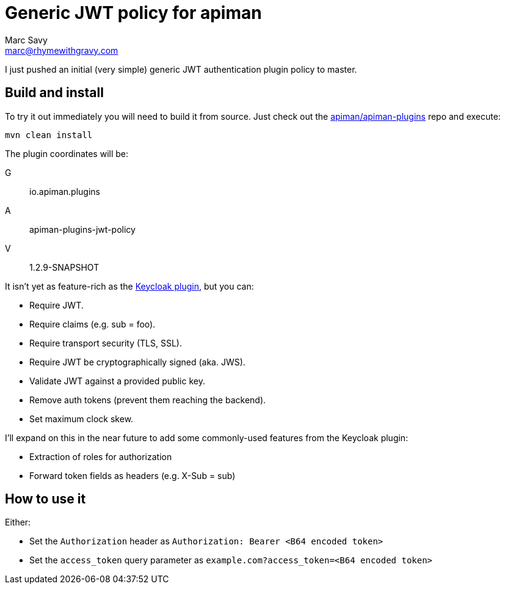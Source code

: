 = Generic JWT policy for apiman
Marc Savy <marc@rhymewithgravy.com>
:hp-tags: apiman, apiman-gateway, apiman-custom-policies, jwt, security
:apiman-plugins: https://github.com/apiman/apiman-plugins
:kc-oauth2-blog: http://www.apiman.io/blog/gateway/security/oauth2/keycloak/authentication/authorization/1.2.x/2016/01/22/keycloak-oauth2-redux.html

I just pushed an initial (very simple) generic JWT authentication plugin policy to master.

== Build and install

To try it out immediately you will need to build it from source. Just check out the {apiman-plugins}[apiman/apiman-plugins] repo and execute:

`mvn clean install`

The plugin coordinates will be: 

G:: io.apiman.plugins 
A:: apiman-plugins-jwt-policy 
V:: 1.2.9-SNAPSHOT

It isn't yet as feature-rich as the {kc-oauth2-blog}[Keycloak plugin], but you can:

- Require JWT.
- Require claims (e.g. sub = foo).
- Require transport security (TLS, SSL).
- Require JWT be cryptographically signed (aka. JWS).
- Validate JWT against a provided public key.  
- Remove auth tokens (prevent them reaching the backend).
- Set maximum clock skew.

I'll expand on this in the near future to add some commonly-used features from the Keycloak plugin:

- Extraction of roles for authorization
- Forward token fields as headers (e.g. X-Sub = sub)

== How to use it

Either:

- Set the `Authorization` header as `Authorization: Bearer <B64 encoded token>`
- Set the `access_token` query parameter as `example.com?access_token=<B64 encoded token>`
